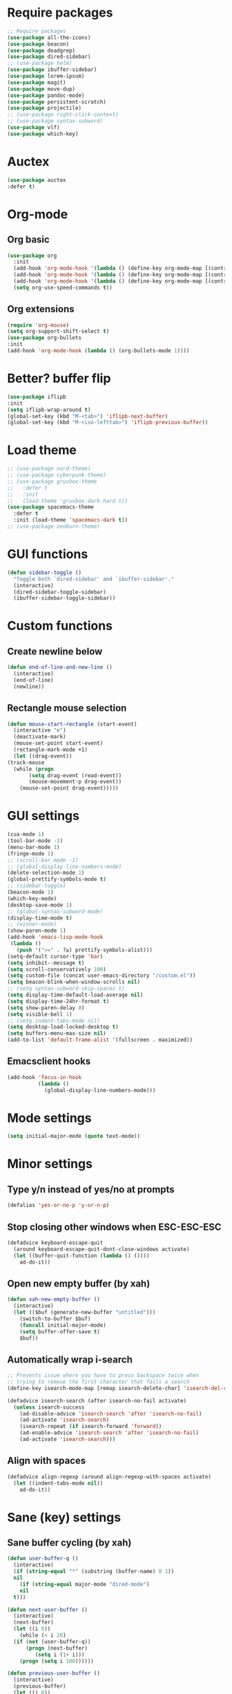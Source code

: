 * Require packages
#+BEGIN_SRC emacs-lisp
    ;; Require packages
    (use-package all-the-icons)
    (use-package beacon)
    (use-package deadgrep)
    (use-package dired-sidebar)
    ;; (use-package helm)
    (use-package ibuffer-sidebar)
    (use-package lorem-ipsum)
    (use-package magit)
    (use-package move-dup)
    (use-package pandoc-mode)
    (use-package persistent-scratch)
    (use-package projectile)
    ;; (use-package right-click-context)
    ;; (use-package syntax-subword)
    (use-package vlf)
    (use-package which-key)
#+END_SRC

* Auctex
#+BEGIN_SRC emacs-lisp
  (use-package auctex
  :defer t)
#+END_SRC

* Org-mode
** Org basic
#+BEGIN_SRC emacs-lisp
  (use-package org
    :init
    (add-hook 'org-mode-hook '(lambda () (define-key org-mode-map [(control tab)] nil)))
    (add-hook 'org-mode-hook '(lambda () (define-key org-mode-map [(control ?,)] nil)))
    (add-hook 'org-mode-hook '(lambda () (define-key org-mode-map [(control ?/)] nil)))
    (setq org-use-speed-commands t))
#+END_SRC

** Org extensions
#+BEGIN_SRC emacs-lisp
(require 'org-mouse)
(setq org-support-shift-select t)
(use-package org-bullets
:init
(add-hook 'org-mode-hook (lambda () (org-bullets-mode 1))))
#+END_SRC

* COMMENT Exwm config
** Load exwm
#+BEGIN_SRC emacs-lisp
  (use-package exwm
    :init
    (require 'exwm-config)
    (require 'exwm-systemtray)
    (exwm-enable)
    (exwm-systemtray-enable)
    (exwm-config-ido))
#+END_SRC

** Settings
#+BEGIN_SRC emacs-lisp
  (setq exwm-workspace-number 4)
  (setq window-divider-default-right-width 1)
  (setq exwm-layout-show-all-buffers t)
  (setq exwm-workspace-show-all-buffers t)
  (window-divider-mode)
#+END_SRC

** Initial workspace
#+BEGIN_SRC emacs-lisp
  ;; Set the initial workspace number.
  (unless (get 'exwm-workspace-number 'saved-value)
  (setq exwm-workspace-number 1))
#+END_SRC

** Make class name the buffer name
#+BEGIN_SRC emacs-lisp
  (add-hook 'exwm-update-class-hook
	    (lambda ()
	      (exwm-workspace-rename-buffer exwm-class-name)))
#+END_SRC

** Global keybindings
#+BEGIN_SRC emacs-lisp
  (unless (get 'exwm-input-global-keys 'saved-value)
    (setq exwm-input-global-keys
	  `(
	    ;; Reset (to line-mode).
	    ([?\s-r] . exwm-reset)
	    ;; Switch workspace.
	    ([?\s-w] . exwm-workspace-switch)
	    ;; Launch application.
	    ([?\s-d] . (lambda (command)
			 (interactive (list (read-shell-command "$ ")))
			 (start-process-shell-command command nil command)))
	    ;; Quit application.
	    ([?\s-q] . kill-this-buffer)
	    ;; Switch applications.
	    ([?\s-p] . ido-switch-buffer)
	    ;; Next application.
	    (,(kbd "s-[") . previous-buffer)
	    ;; Previous application.
	    (,(kbd "s-]") . next-buffer)
	    ;; 's-N': Switch to certain workspace.
	    ,@(mapcar (lambda (i)
			`(,(kbd (format "s-%d" i)) .
			  (lambda ()
			    (interactive)
			    (exwm-workspace-switch-create ,i))))
		      (number-sequence 0 9)))))
#+END_SRC

** Simulation keys
#+BEGIN_SRC emacs-lisp
    (unless (get 'exwm-input-simulation-keys 'saved-value)
      (setq exwm-input-simulation-keys
	    '(([?\C-b] . [left])
	      ([?\C-f] . [right])
	      ([?\C-p] . [up])
	      ([?\C-n] . [down])
	      ([?\C-a] . [home])
	      ([?\C-\S-a] . [C-S-home])
	      ([?\C-e] . [end])
	      ([?\C-\S-e] . [C-S-end])
	      ([?\M-v] . [prior])
	      ([?\C-d] . [delete])
	      ([?\C-x ?h] . [C-a])
	      ([?\C-s] . [C-f])
	      )))
#+END_SRC

** Prefix keys
#+BEGIN_SRC emacs-lisp
  (define-key exwm-mode-map (kbd "C-c") nil)
#+END_SRC

** Mouse focus
#+BEGIN_SRC emacs-lisp
(setq mouse-autoselect-window t
      focus-follows-mouse t)
#+END_SRC
** COMMENT Exwm-edit
#+BEGIN_SRC emacs-lisp
(use-package exwm-edit)
#+END_SRC

** Switch workspaces
#+BEGIN_SRC emacs-lisp
(global-set-key (kbd "C-S-d") 'exwm-workspace-switch)
#+END_SRC

** Autostart
#+BEGIN_SRC emacs-lisp
  ;; (start-process-shell-command NAME BUFFER COMMAND)
  (setq apps '("nm-applet" "numlockx" "mpd" "telegram-desktop" "discord" "dropbox" "dunst" "redshift-gtk" "udiskie --tray" "keepassxc" "setxkbmap -option caps:escape" "xbindkeys" "xset r rate 250 75"))
  (dolist (el apps nil)
    (if (not (get-process el))
	(start-process-shell-command el nil el)))
#+END_SRC

* COMMENT Buffer flip
#+BEGIN_SRC emacs-lisp
(use-package buffer-flip
  :bind  (("M-<tab>" . buffer-flip)
          :map buffer-flip-map
          ( "M-<tab>" .   buffer-flip-forward) 
          ( "<M-iso-lefttab>" . buffer-flip-backward) 
          ( "M-ESC" .     buffer-flip-abort)))
#+END_SRC

* Better? buffer flip
#+BEGIN_SRC emacs-lisp
(use-package iflipb
:init
(setq iflipb-wrap-around t)
(global-set-key (kbd "M-<tab>") 'iflipb-next-buffer)
(global-set-key (kbd "M-<iso-lefttab>") 'iflipb-previous-buffer))
#+END_SRC

* COMMENT Evil mode
#+BEGIN_SRC emacs-lisp
(use-package evil)
(use-package evil-mc)
(evil-mode 1)
#+END_SRC

* Load theme
#+BEGIN_SRC emacs-lisp
  ;; (use-package nord-theme)
  ;; (use-package cyberpunk-theme)
  ;; (use-package gruvbox-theme
  ;;   :defer t
  ;;   :init
  ;;   (load-theme 'gruvbox-dark-hard t))
  (use-package spacemacs-theme
    :defer t
    :init (load-theme 'spacemacs-dark t))
  ;; (use-package zenburn-theme)
#+END_SRC

* GUI functions
#+BEGIN_SRC emacs-lisp
(defun sidebar-toggle ()
  "Toggle both `dired-sidebar' and `ibuffer-sidebar'."
  (interactive)
  (dired-sidebar-toggle-sidebar)
  (ibuffer-sidebar-toggle-sidebar))
#+END_SRC

* Custom functions
** Create newline below
#+BEGIN_SRC emacs-lisp
  (defun end-of-line-and-new-line ()
    (interactive)
    (end-of-line)
    (newline))
#+END_SRC

** Rectangle mouse selection
#+BEGIN_SRC emacs-lisp
    (defun mouse-start-rectangle (start-event)
      (interactive "e")
      (deactivate-mark)
      (mouse-set-point start-event)
      (rectangle-mark-mode +1)
      (let ((drag-event))
	(track-mouse
	  (while (progn
		   (setq drag-event (read-event))
		   (mouse-movement-p drag-event))
	    (mouse-set-point drag-event)))))
#+END_SRC

* GUI settings
#+BEGIN_SRC emacs-lisp
  (cua-mode 1)
  (tool-bar-mode -1)
  (menu-bar-mode 1)
  (fringe-mode 1)
  ;; (scroll-bar-mode -1)
  ;; (global-display-line-numbers-mode)
  (delete-selection-mode 1)
  (global-prettify-symbols-mode t)
  ;; (sidebar-toggle)
  (beacon-mode 1)
  (which-key-mode)
  (desktop-save-mode 1)
  ;; (global-syntax-subword-mode)
  (display-time-mode t)
  ;; (winner-mode)
  (show-paren-mode 1)
  (add-hook 'emacs-lisp-mode-hook
   (lambda ()
     (push '(">=" . ?≥) prettify-symbols-alist)))
  (setq-default cursor-type 'bar) 
  (setq inhibit--message t)
  (setq scroll-conservatively 100)
  (setq custom-file (concat user-emacs-directory "/custom.el"))
  (setq beacon-blink-when-window-scrolls nil)
  ;; (setq syntax-subword-skip-spaces t)
  (setq display-time-default-load-average nil)
  (setq display-time-24hr-format t)
  (setq show-paren-delay 0)
  (setq visible-bell 1)
  ;; (setq indent-tabs-mode nil)
  (setq desktop-load-locked-desktop t)
  (setq buffers-menu-max-size nil)
  (add-to-list 'default-frame-alist '(fullscreen . maximized))
#+END_SRC

** Emacsclient hooks
#+BEGIN_SRC emacs-lisp
  (add-hook 'focus-in-hook
            (lambda ()
              (global-display-line-numbers-mode)))
#+END_SRC

* Mode settings
#+BEGIN_SRC emacs-lisp
(setq initial-major-mode (quote text-mode))
#+END_SRC

* Minor settings
** Type y/n instead of yes/no at prompts
#+BEGIN_SRC emacs-lisp
(defalias 'yes-or-no-p 'y-or-n-p)
#+END_SRC

** Stop closing other windows when ESC-ESC-ESC
#+BEGIN_SRC emacs-lisp
(defadvice keyboard-escape-quit
  (around keyboard-escape-quit-dont-close-windows activate)
  (let ((buffer-quit-function (lambda () ())))
    ad-do-it))
#+END_SRC

** Open new empty buffer (by xah)
#+BEGIN_SRC emacs-lisp
  (defun xah-new-empty-buffer ()
    (interactive)
    (let (($buf (generate-new-buffer "untitled")))
      (switch-to-buffer $buf)
      (funcall initial-major-mode)
      (setq buffer-offer-save t)
      $buf))
#+END_SRC

** Automatically wrap i-search
#+BEGIN_SRC emacs-lisp
  ;; Prevents issue where you have to press backspace twice when
  ;; trying to remove the first character that fails a search
  (define-key isearch-mode-map [remap isearch-delete-char] 'isearch-del-char)

  (defadvice isearch-search (after isearch-no-fail activate)
    (unless isearch-success
      (ad-disable-advice 'isearch-search 'after 'isearch-no-fail)
      (ad-activate 'isearch-search)
      (isearch-repeat (if isearch-forward 'forward))
      (ad-enable-advice 'isearch-search 'after 'isearch-no-fail)
      (ad-activate 'isearch-search)))
#+END_SRC

** Align with spaces
#+BEGIN_SRC emacs-lisp
  (defadvice align-regexp (around align-regexp-with-spaces activate)
    (let ((indent-tabs-mode nil))
      ad-do-it))
#+END_SRC
* Sane (key) settings
** Sane buffer cycling (by xah)
#+BEGIN_SRC emacs-lisp
  (defun user-buffer-q ()
    (interactive)
    (if (string-equal "*" (substring (buffer-name) 0 1))
	nil
      (if (string-equal major-mode "dired-mode")
	  nil
	t)))

  (defun next-user-buffer ()
    (interactive)
    (next-buffer)
    (let ((i 0))
      (while (< i 20)
	(if (not (user-buffer-q))
	    (progn (next-buffer)
		   (setq i (1+ i)))
	  (progn (setq i 100))))))

  (defun previous-user-buffer ()
    (interactive)
    (previous-buffer)
    (let ((i 0))
      (while (< i 20)
	(if (not (user-buffer-q))
	    (progn (previous-buffer)
		   (setq i (1+ i)))
	  (progn (setq i 100))))))
#+END_SRC

** Sane window splitting
#+BEGIN_SRC emacs-lisp
  (global-set-key "\C-x2" (lambda () (interactive)(split-window-vertically) (other-window 1)))
  (global-set-key "\C-x3" (lambda () (interactive)(split-window-horizontally) (other-window 1)))
#+END_SRC

** Sane capitalizing
#+BEGIN_SRC emacs-lisp
(global-set-key (kbd "M-u") 'upcase-dwim)
(global-set-key (kbd "M-l") 'downcase-dwim)
(global-set-key (kbd "M-c") 'capitalize-dwim)
#+END_SRC

** Sane buffers
#+BEGIN_SRC emacs-lisp
  (global-set-key (kbd "C-x b") 'ibuffer)
  (global-set-key (kbd "C-x C-b") 'ido-switch-buffer)
  (global-set-key (kbd "C-x C-n") 'xah-new-empty-buffer)
  (global-set-key (kbd "C-x C-k") 'kill-this-buffer)
  (global-set-key (kbd "<C-tab>") 'next-buffer)
  (global-set-key (kbd "<C-S-tab>") 'previous-buffer)
  (global-set-key (kbd "<C-S-iso-lefttab>") 'previous-buffer)
#+END_SRC

** Sane delete (by xah)
Delete words without copying them
#+BEGIN_SRC emacs-lisp
  (defun my-delete-word (arg)
    (interactive "p")
    (delete-region
     (point)
     (progn
       (forward-word arg)
       (point))))

  (defun my-backward-delete-word (arg)
    (interactive "p")
    (my-delete-word (- arg)))

  (defun my-delete-line ()
    (interactive)
    (delete-region
     (point)
     (progn (end-of-line 1) (point)))
    (delete-char 1))

  (defun my-delete-line-backward ()
    (interactive)
    (let (p1 p2)
      (setq p1 (point))
      (beginning-of-line 1)
      (setq p2 (point))
      (delete-region p1 p2)))

  ; bind them to emacs's default shortcut keys:
  (global-set-key (kbd "C-S-k") 'my-delete-line-backward)
  (global-set-key (kbd "C-k") 'my-delete-line)
  (global-set-key (kbd "M-d") 'my-delete-word)
  (global-set-key (kbd "<M-backspace>") 'my-backward-delete-word)
  (global-set-key (kbd "<C-backspace>") 'my-backward-delete-word)
#+END_SRC

** Sublime-like keys
#+BEGIN_SRC emacs-lisp
  (global-set-key (kbd "C-S-d") 'md-duplicate-down)
  (global-set-key (kbd "C-S-l") 'mc/edit-ends-of-lines)
  (global-set-key (kbd "C-.") 'mc/mark-next-like-this)
  (global-set-key (kbd "C-,") 'mc/mark-previous-like-this)
  (global-set-key (kbd "C-M-<up>") 'mc/mark-previous-like-this)
  (global-set-key (kbd "C-M-<down>") 'mc/mark-next-like-this)
  (global-set-key (kbd "<M-f3>") 'mc/mark-all-like-this)
  ;; (global-set-key (kbd "<C-return>") 'end-of-line-and-new-line)
  (global-set-key (kbd "C-/") 'comment-line)
  (global-set-key (kbd "C-S-<up>") 'md-move-lines-up)
  (global-set-key (kbd "C-S-<down>") 'md-move-lines-down)
  (global-unset-key (kbd "M-<down-mouse-1>"))
  (global-set-key (kbd "M-<mouse-1>") 'mc/add-cursor-on-click)
#+END_SRC

** Vim-like keys
#+BEGIN_SRC emacs-lisp
  (define-key key-translation-map (kbd "M-[") (kbd "M-{"))
  (define-key key-translation-map (kbd "M-]") (kbd "M-}"))
#+END_SRC

** Other keys
#+BEGIN_SRC emacs-lisp
(global-set-key (kbd "<C-M-backspace>") 'kill-word)
(global-set-key (kbd "C-r") 'replace-string)
(global-set-key (kbd "C-S-r") 'replace-regexp)
(global-set-key (kbd "M-o") 'counsel-outline)
#+END_SRC

** Stop ESC-ESC-ESC, hoping this won't break anything...
#+BEGIN_SRC emacs-lisp
  (global-set-key (kbd "<escape>") 'keyboard-escape-quit)
#+END_SRC

** Easier on the fingers
#+BEGIN_SRC emacs-lisp
  (global-set-key (kbd "M-,") 'beginning-of-buffer)
  (global-set-key (kbd "M-.") 'end-of-buffer)
#+END_SRC

* COMMENT Ido mode
#+BEGIN_SRC emacs-lisp
  (setq ido-enable-flex-matching nil)
  (setq ido-create-new-buffer 'always)
  (setq ido-use-virtual-buffers t)
  (setq ido-everywhere t)
  (ido-mode 1)
#+END_SRC
n
** Ido-ubiquitous
#+BEGIN_SRC emacs-lisp
  (use-package ido-completing-read+
  :init
  (ido-ubiquitous-mode 1))
#+END_SRC

** Ido-vertical
 #+BEGIN_SRC emacs-lisp
   (use-package ido-vertical-mode
     :init
     (ido-vertical-mode 1))
   (setq ido-vertical-define-keys 'C-n-and-C-p-only)
 #+END_SRC

* COMMENT Smex
#+BEGIN_SRC emacs-lisp
  (use-package smex
  :init (smex-initialize)
  :bind ("M-x" . smex))
#+END_SRC

* Buffers
** COMMENT Expert mode
#+BEGIN_SRC emacs-lisp
(setq ibuffer-expert t)
#+END_SRC

* Avy
#+BEGIN_SRC emacs-lisp
  (use-package avy
  :bind
  ("M-s" . avy-goto-char-2)
  ("C-;" . avy-goto-char-2))
#+END_SRC

* Config edit/reload
** COMMENT Edit
#+BEGIN_SRC emacs-lisp
  (defun config-visit ()
  (interactive)
  (find-file "~/.emacs.d/config.org"))
  (global-set-key (kbd "C-c e") 'config-visit)
#+END_SRC

** Reload
#+BEGIN_SRC emacs-lisp
  (defun config-reload ()
  (interactive)
  (org-babel-load-file (expand-file-name "~/.emacs.d/config.org")))
  (global-set-key (kbd "C-x C-r") 'config-reload)
#+END_SRC

** Rainbow
#+BEGIN_SRC emacs-lisp
(use-package rainbow-mode
:init (rainbow-mode 1))
#+END_SRC

* Expand region
#+BEGIN_SRC emacs-lisp
(use-package expand-region
:bind ("C-w" . er/expand-region)
:bind ("C-S-w" . er/contract-region))
#+END_SRC

* Eshell
** Add image mode
#+BEGIN_SRC emacs-lisp
(defun my/iimage-mode-refresh--eshell/cat (orig-fun &rest args)
  "Display image when using cat on it."
  (let ((image-path (cons default-directory iimage-mode-image-search-path)))
    (dolist (arg args)
      (let ((imagep nil)
            file)
        (with-silent-modifications
          (save-excursion
            (dolist (pair iimage-mode-image-regex-alist)
              (when (and (not imagep)
                         (string-match (car pair) arg)
                         (setq file (match-string (cdr pair) arg))
                         (setq file (locate-file file image-path)))
                (setq imagep t)
                (add-text-properties 0 (length arg)
                                     `(display ,(create-image file)
                                               modification-hooks
                                               (iimage-modification-hook))
                                     arg)
                (eshell-buffered-print arg)
                (eshell-flush)))))
        (when (not imagep)
          (apply orig-fun (list arg)))))
    (eshell-flush)))

(advice-add 'eshell/cat :around #'my/iimage-mode-refresh--eshell/cat)
#+END_SRC

** Set visual (incompatible) commands
#+BEGIN_SRC emacs-lisp
(require 'em-term)
(add-to-list 'eshell-visual-commands "htop")
#+END_SRC

* Desktop environment keys
#+BEGIN_SRC emacs-lisp
(use-package desktop-environment
:init (desktop-environment-mode)
(setq desktop-environment-volume-normal-increment "+2")
(setq desktop-environment-volume-normal-decrement "-2")
(setq desktop-environment-volume-get-command "pamixer --get-volume")
(setq desktop-environment-volume-get-regexp "\\([0-9]+\\)")
(setq desktop-environment-volume-set-command "a=%s; pamixer --allow-boost --set-volume $((`pamixer --get-volume`+a))")
(setq desktop-environment-volume-toggle-command "pamixer -t --allow-boost"))
#+END_SRC

* Kill ring enhancements
#+BEGIN_SRC emacs-lisp
(use-package popup-kill-ring
:bind ("C-`" . popup-kill-ring))
#+END_SRC

* Hashing functions
** General region function
#+BEGIN_SRC emacs-lisp
(defun func-region (start end func)
  "run a function over the region between START and END in current buffer."
  (save-excursion
    (let ((text (delete-and-extract-region start end)))
      (insert (funcall func text)))))
#+END_SRC

** URL en/decoding
#+BEGIN_SRC emacs-lisp
(defun hex-region (start end)
  "urlencode the region between START and END in current buffer."
  (interactive "r")
  (func-region start end #'url-hexify-string))

(defun unhex-region (start end)
  "de-urlencode the region between START and END in current buffer."
  (interactive "r")
  (func-region start end #'url-unhex-string))
#+END_SRC

* Save as root
Save using ssh
#+BEGIN_SRC emacs-lisp
(defun sudo-save ()
  (interactive)
  (if (not buffer-file-name)
      (write-file (concat "/sudo:root@localhost:" (ido-read-file-name "File:")))
    (write-file (concat "/sudo:root@localhost:" buffer-file-name))))
#+END_SRC

Auto-open as root when no write permissions
#+BEGIN_SRC emacs-lisp
(use-package auto-sudoedit)
#+END_SRC

* Modeline
** Change mouse functions
#+BEGIN_SRC emacs-lisp
(define-key mode-line-buffer-identification-keymap [mode-line mouse-1] 'mode-line-next-buffer)
(define-key mode-line-buffer-identification-keymap [mode-line mouse-3] 'mode-line-previous-buffer)
#+END_SRC

* CUA mode
#+BEGIN_SRC emacs-lisp
(setq cua-prefix-override-inhibit-delay 0.1)
(define-key cua-global-keymap (kbd "C-<return>") nil)
#+END_SRC

* Yasnippet
#+BEGIN_SRC emacs-lisp
  (use-package yasnippet
  :config
  (setq yas-indent-line 'fixed))
  
  (use-package yasnippet-snippets
  :config
  (yas-reload-all))
#+END_SRC

** Hooks
#+BEGIN_SRC emacs-lisp
(add-hook 'LaTeX-mode-hook 'yas-minor-mode)
(add-hook 'bibtex-mode-hook 'yas-minor-mode)
#+END_SRC

* Swiper
#+BEGIN_SRC emacs-lisp
  (use-package swiper
    :bind ("C-s" . swiper))
#+END_SRC

* Ivy
#+BEGIN_SRC emacs-lisp
  (use-package ivy
    :init
    (ivy-mode 1))
#+END_SRC

Settings
#+BEGIN_SRC emacs-lisp
(setq ivy-use-virtual-buffers t)
(setq ivy-count-format "(%d/%d) ")
#+END_SRC

** Counsel
#+BEGIN_SRC emacs-lisp
  (use-package counsel
    :init
    (setcdr (assoc 'counsel-M-x ivy-initial-inputs-alist) "")
    (counsel-mode 1))
#+END_SRC

** Ivy extensions
#+BEGIN_SRC emacs-lisp
  (use-package ivy-bibtex
    :init
    (setq bibtex-completion-bibliography
        '("O:/School/2018 - 2019/Bachelor Thesis/src/bronnen.bib")))
#+END_SRC

* Markdown mode
#+BEGIN_SRC emacs-lisp
  (use-package markdown-mode
    :init
    (setq markdown-command "C:/Users/Simon/AppData/Local/Pandoc/pandoc.exe")
    (setq markdown-asymmetric-header t)
    (add-hook 'markdown-mode-hook '(lambda () (define-key markdown-mode-map (kbd "M-p") nil)))
    :bind
    ;; org-like header bindings
    ("M-<up>" . markdown-move-up)
    ("M-<down>" . markdown-move-down)
    ("C-<up>" . markdown-previous-visible-heading)
    ("C-<down>" . markdown-next-visible-heading))
#+END_SRC

* PDF-tools
#+BEGIN_SRC emacs-lisp
(use-package pdf-tools)
#+END_SRC

* Spell check
#+BEGIN_SRC emacs-lisp
  (use-package flyspell
    :defer
    :config
    (setq ispell-program-name (executable-find "hunspell"))
    (setq ispell-really-hunspell t)
    (setq ispell-dictionary "nl,en_US")
    (ispell-set-spellchecker-params)
    (ispell-hunspell-add-multi-dic "nl,en_US"))
#+END_SRC

* Flycheck
#+BEGIN_SRC emacs-lisp
(use-package flycheck)
#+END_SRC

* Multiple cursors
#+BEGIN_SRC emacs-lisp
  (use-package multiple-cursors
    :init
    (setq mc/always-run-for-all t)
    :config
    (define-key mc/keymap (kbd "<return>") nil))
#+END_SRC

* Google Translate
#+BEGIN_SRC emacs-lisp
(use-package google-translate)
#+END_SRC

* Company
** Settings
#+BEGIN_SRC emacs-lisp
  (use-package company
    :config
    (setq company-idle-delay 0)
    (setq company-minimum-prefix-length 2))
#+END_SRC

** Keys
#+BEGIN_SRC emacs-lisp
  (with-eval-after-load 'company
		   (define-key company-active-map (kbd "M-n") nil)
		   (define-key company-active-map (kbd "M-p") nil)
		   (define-key company-active-map (kbd "C-n") #'company-select-next)
		   (define-key company-active-map (kbd "C-p") #'company-select-previous))
#+END_SRC

* Python support
** Elpy
#+BEGIN_SRC emacs-lisp
(use-package elpy
  :init
  (elpy-enable))
#+END_SRC

** Jedi
#+BEGIN_SRC emacs-lisp
(use-package jedi
    :config
    (add-hook 'python-mode-hook 'jedi:setup)
    (setq jedi:complete-on-dot t))
#+END_SRC

* Buffers
** Close buffer with middle-mouse
#+BEGIN_SRC emacs-lisp
(global-set-key [mouse-2] 'kill-this-buffer)
#+END_SRC

* Save hooks
#+BEGIN_SRC emacs-lisp
  (defun save-hooks ()
    (when (eq major-mode 'markdown-mode)
      (call-process-shell-command "pandoc presentatie.md -o Presentatie.pdf -t beamer --pdf-engine=xelatex &" nil 0)))

  (add-hook 'after-save-hook #'save-hooks)
#+END_SRC

* Mail mode
** Auto-fill
#+BEGIN_SRC emacs-lisp
(add-hook 'mail-mode-hook 'turn-on-auto-fill)
#+END_SRC

** Color per indentation level
#+BEGIN_SRC emacs-lisp
(add-hook 'mail-mode-hook (lambda ()
  (setq-local fill-column 72)

  (defface mail-double-quoted-text-face
    '((((class color)) :foreground "#67b11d")
     (((class color)) :background "#293235"))
    "Double-quoted email." :group 'mail-faces)
  (defface mail-triple-quoted-text-face
    '((((class color)) :foreground "#4f97d7")
     (((class color)) :background "#293235"))
    "Triple-quoted email." :group 'mail-faces)
  (defface mail-quadruple-quoted-text-face
    '((((class color)) :foreground "#2d9574")
     (((class color)) :background "#293235"))
    "Quadruple-quoted email." :group 'mail-faces)

  (font-lock-add-keywords 'mail-mode
   '(("^[ \t]*>>>>.*$" . 'mail-quadruple-quoted-text-face)
     ("^[ \t]*>>>.*$" . 'mail-triple-quoted-text-face)
     ("^[ \t]*>>.*$" . 'mail-double-quoted-text-face)))))
#+END_SRC

* Daemon mode
#+BEGIN_SRC emacs-lisp
(server-start)
#+END_SRC

* Restore closed buffers
From https://emacs.stackexchange.com/a/3334
#+BEGIN_SRC emacs-lisp
(defvar killed-file-list nil
  "List of recently killed files.")

(defun add-file-to-killed-file-list ()
  "If buffer is associated with a file name, add that file to the
`killed-file-list' when killing the buffer."
  (when buffer-file-name
    (push buffer-file-name killed-file-list)))

(add-hook 'kill-buffer-hook #'add-file-to-killed-file-list)

(defun reopen-killed-file-fancy ()
  "Pick a file to revisit from a list of files killed during this
Emacs session."
  (interactive)
  (if killed-file-list
      (let ((file (completing-read "Reopen killed file: " killed-file-list
                                   nil nil nil nil (car killed-file-list))))
        (when file
          (setq killed-file-list (cl-delete file killed-file-list :test #'equal))
          (find-file file)))
    (error "No recently-killed files to reopen")))
#+END_SRC

* Mouse zoom
#+BEGIN_SRC emacs-lisp
(global-set-key [C-wheel-up] 'text-scale-increase)
(global-set-key [C-wheel-down] 'text-scale-decrease)
#+END_SRC

